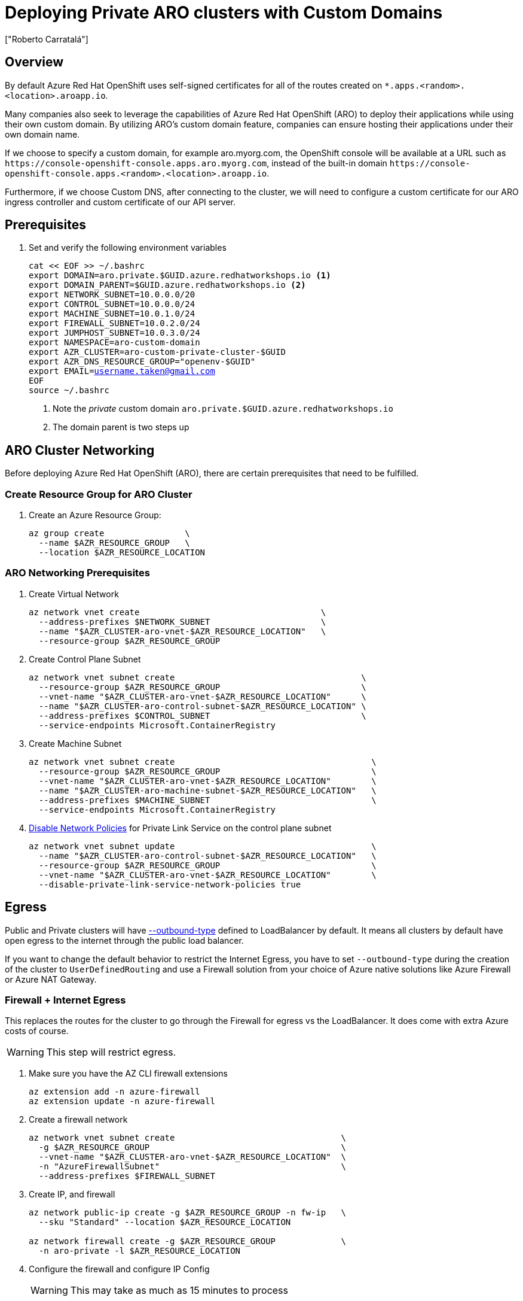 = Deploying Private ARO clusters with Custom Domains
:authors: ["Roberto Carratalá"]
:date: 2023-09-04
:tags: ["ARO", "DNS"]
:experimental: true

== Overview

By default Azure Red Hat OpenShift uses self-signed certificates for all of the routes created on `*.apps.<random>.<location>.aroapp.io`.

Many companies also seek to leverage the capabilities of Azure Red Hat OpenShift (ARO) to deploy their applications while using their own custom domain.
By utilizing ARO's custom domain feature, companies can ensure hosting their applications under their own domain name.

If we choose to specify a custom domain, for example aro.myorg.com, the OpenShift console will be available at a URL such as `+https://console-openshift-console.apps.aro.myorg.com+`, instead of the built-in domain `+https://console-openshift-console.apps.<random>.<location>.aroapp.io+`.

Furthermore, if we choose Custom DNS, after connecting to the cluster, we will need to configure a custom certificate for our ARO ingress controller and custom certificate of our API server.

== Prerequisites

. Set and verify the following environment variables
+
[source,bash,subs="+macros,+attributes",role=execute]
----
cat << EOF >> ~/.bashrc
export DOMAIN=aro.private.$GUID.azure.redhatworkshops.io <1>
export DOMAIN_PARENT=$GUID.azure.redhatworkshops.io <2>
export NETWORK_SUBNET=10.0.0.0/20
export CONTROL_SUBNET=10.0.0.0/24
export MACHINE_SUBNET=10.0.1.0/24
export FIREWALL_SUBNET=10.0.2.0/24
export JUMPHOST_SUBNET=10.0.3.0/24
export NAMESPACE=aro-custom-domain
export AZR_CLUSTER=aro-custom-private-cluster-$GUID
export AZR_DNS_RESOURCE_GROUP="openenv-$GUID"
export EMAIL=username.taken@gmail.com
EOF
source ~/.bashrc
----
<1> Note the _private_ custom domain `aro.private.$GUID.azure.redhatworkshops.io`
<2> The domain parent is two steps up

== ARO Cluster Networking

Before deploying Azure Red Hat OpenShift (ARO), there are certain prerequisites that need to be fulfilled.

=== Create Resource Group for ARO Cluster

. Create an Azure Resource Group:
+
[source,bash,subs="+macros,+attributes",role=execute]
----
az group create                \
  --name $AZR_RESOURCE_GROUP   \
  --location $AZR_RESOURCE_LOCATION
----

=== ARO Networking Prerequisites

. Create Virtual Network
+
[source,bash,subs="+macros,+attributes",role=execute]
----
az network vnet create                                    \
  --address-prefixes $NETWORK_SUBNET                      \
  --name "$AZR_CLUSTER-aro-vnet-$AZR_RESOURCE_LOCATION"   \
  --resource-group $AZR_RESOURCE_GROUP
----

. Create Control Plane Subnet
+
[source,bash,subs="+macros,+attributes",role=execute]
----
az network vnet subnet create                                     \
  --resource-group $AZR_RESOURCE_GROUP                            \
  --vnet-name "$AZR_CLUSTER-aro-vnet-$AZR_RESOURCE_LOCATION"      \
  --name "$AZR_CLUSTER-aro-control-subnet-$AZR_RESOURCE_LOCATION" \
  --address-prefixes $CONTROL_SUBNET                              \
  --service-endpoints Microsoft.ContainerRegistry
----

. Create Machine Subnet
+
[source,bash,subs="+macros,+attributes",role=execute]
----
az network vnet subnet create                                       \
  --resource-group $AZR_RESOURCE_GROUP                              \
  --vnet-name "$AZR_CLUSTER-aro-vnet-$AZR_RESOURCE_LOCATION"        \
  --name "$AZR_CLUSTER-aro-machine-subnet-$AZR_RESOURCE_LOCATION"   \
  --address-prefixes $MACHINE_SUBNET                                \
  --service-endpoints Microsoft.ContainerRegistry
----

. https://learn.microsoft.com/en-us/azure/private-link/disable-private-endpoint-network-policy?tabs=network-policy-portal[Disable Network Policies^] for Private Link Service on the control plane subnet
+
[source,bash,subs="+macros,+attributes",role=execute]
----
az network vnet subnet update                                       \
  --name "$AZR_CLUSTER-aro-control-subnet-$AZR_RESOURCE_LOCATION"   \
  --resource-group $AZR_RESOURCE_GROUP                              \
  --vnet-name "$AZR_CLUSTER-aro-vnet-$AZR_RESOURCE_LOCATION"        \
  --disable-private-link-service-network-policies true
----

== Egress

Public and Private clusters will have https://learn.microsoft.com/en-us/cli/azure/aro?view=azure-cli-latest#az-aro-create[--outbound-type] defined to LoadBalancer by default.
It means all clusters by default have open egress to the internet through the public load balancer.

If you want to change the default behavior to restrict the Internet Egress, you have to set `--outbound-type` during the creation of the cluster to `UserDefinedRouting` and use a Firewall solution from your choice of Azure native solutions like Azure Firewall or Azure NAT Gateway.

=== Firewall + Internet Egress

This replaces the routes for the cluster to go through the Firewall for egress vs the LoadBalancer.
It does come with extra Azure costs of course.

WARNING: This step will restrict egress.

. Make sure you have the AZ CLI firewall extensions
+
[source,bash,subs="+macros,+attributes",role=execute]
----
az extension add -n azure-firewall
az extension update -n azure-firewall
----

. Create a firewall network
+
[source,bash,subs="+macros,+attributes",role=execute]
----
az network vnet subnet create                                 \
  -g $AZR_RESOURCE_GROUP                                      \
  --vnet-name "$AZR_CLUSTER-aro-vnet-$AZR_RESOURCE_LOCATION"  \
  -n "AzureFirewallSubnet"                                    \
  --address-prefixes $FIREWALL_SUBNET
----

. Create IP, and firewall
+
[source,bash,subs="+macros,+attributes",role=execute]
----
az network public-ip create -g $AZR_RESOURCE_GROUP -n fw-ip   \
  --sku "Standard" --location $AZR_RESOURCE_LOCATION

az network firewall create -g $AZR_RESOURCE_GROUP             \
  -n aro-private -l $AZR_RESOURCE_LOCATION
----

. Configure the firewall and configure IP Config
+
WARNING: This may take as much as 15 minutes to process
+
[source,bash,subs="+macros,+attributes",role=execute]
----
az network firewall ip-config create -g $AZR_RESOURCE_GROUP    \
  -f aro-private -n fw-config --public-ip-address fw-ip        \
  --vnet-name "$AZR_CLUSTER-aro-vnet-$AZR_RESOURCE_LOCATION"
----

. Set firewall environment variables
+
[source,bash,subs="+macros,+attributes",role=execute]
----
FWPUBLIC_IP=$(az network public-ip show -g $AZR_RESOURCE_GROUP -n fw-ip --query "ipAddress" -o tsv)
FWPRIVATE_IP=$(az network firewall show -g $AZR_RESOURCE_GROUP -n aro-private --query "ipConfigurations[0].privateIPAddress" -o tsv)

echo "export FWPUBLIC_IP=$FWPUBLIC_IP" >> ~/.bashrc
echo "export FWPRIVATE_IP=$FWPRIVATE_IP" >> ~/.bashrc
----

. Create and configure a route table
+
[source,bash,subs="+macros,+attributes",role=execute]
----
az network route-table create -g $AZR_RESOURCE_GROUP --name aro-udr

sleep 10

az network route-table route create -g $AZR_RESOURCE_GROUP --name aro-udr \
  --route-table-name aro-udr --address-prefix 0.0.0.0/0                   \
  --next-hop-type VirtualAppliance --next-hop-ip-address $FWPRIVATE_IP

az network route-table route create -g $AZR_RESOURCE_GROUP --name aro-vnet   \
  --route-table-name aro-udr --address-prefix 10.0.0.0/16 --name local-route \
  --next-hop-type VirtualNetworkGateway
----

. Update the subnets to use the Firewall
+
Once the cluster is deployed successfully you can update the subnets to use the firewall instead of the default outbound loadbalancer rule.
+
[source,bash,subs="+macros,+attributes",role=execute]
----
az network vnet subnet update -g $AZR_RESOURCE_GROUP            \
--vnet-name $AZR_CLUSTER-aro-vnet-$AZR_RESOURCE_LOCATION        \
--name "$AZR_CLUSTER-aro-control-subnet-$AZR_RESOURCE_LOCATION" \
--route-table aro-udr

az network vnet subnet update -g $AZR_RESOURCE_GROUP            \
--vnet-name $AZR_CLUSTER-aro-vnet-$AZR_RESOURCE_LOCATION        \
--name "$AZR_CLUSTER-aro-machine-subnet-$AZR_RESOURCE_LOCATION" \
--route-table aro-udr
----

== Create Private ARO Clusters with Custom Domain

. Create Private ARO Cluster with Custom Domain
+
____
When the --domain flag with an FQDN (e.g. my.domain.com) is used to create your cluster you will need to configure DNS and a certificate authority for your API server and apps ingress.
This will be done once we establish connectivity to the cluster.
____
+
. Start a tmux session to preserve your work if connection is lost.
Rejoin your tmux session after connection loss with `tmux a`.
+
[source,bash,subs="+macros,+attributes",role=execute]
----
tmux
----
+
////
. Deploy the ARO cluster (no SP creation)
+
WARNING: The next step takes over 45 minutes to complete.
It's best to start `tmux` in case you are disconnected.
+
[source,bash,subs="+macros,+attributes",role=execute]
----
# DOMAIN install (plus UDR)
az aro create \
  --resource-group $AZR_RESOURCE_GROUP \
  --name $AZR_CLUSTER \
  --vnet "$AZR_CLUSTER-aro-vnet-$AZR_RESOURCE_LOCATION" \
  --master-subnet "$AZR_CLUSTER-aro-control-subnet-$AZR_RESOURCE_LOCATION" \
  --worker-subnet "$AZR_CLUSTER-aro-machine-subnet-$AZR_RESOURCE_LOCATION" \
  --outbound-type UserDefinedRouting \ <1>
  --apiserver-visibility Private \
  --ingress-visibility Private \
  --pull-secret @$AZR_PULL_SECRET \
  --domain $DOMAIN
----
////

. Find an older, supported version of OpenShift to install
+
[source,bash,subs="+macros,+attributes",role=execute]
----
az aro get-versions
export AZR_OCP_VERSION=$(az aro get-versions -ojson --query '[0]' -o tsv)
echo "export AZR_OCP_VERSION=$AZR_OCP_VERSION" >> ~/.bashrc
echo $AZR_OCP_VERSION
----
+
NOTE: `az aro create` will default to installing the latest version.
*Copy one of the older version semvers.*
We will run an upgrade later.

. Create an Azure Service Principal
+
This is optional, but useful to separate concerns.
You can just as well use the existing service principal.
+
[source,bash,subs="+macros,+attributes",role=execute]
----
AZ_SUB_ID=$(az account show --query id -o tsv)
AZ_SP_PASS=$(az ad sp create-for-rbac -n "${AZR_CLUSTER}-SP" --role contributor \
  --scopes "/subscriptions/${AZ_SUB_ID}/resourceGroups/${AZR_RESOURCE_GROUP}" \
  --query "password" -o tsv)
AZ_SP_ID=$(az ad sp list --display-name "${AZR_CLUSTER}-SP" --query "[0].appId" -o tsv)
----
+
WARNING: The next step takes over 45 minutes to complete.
+
[source,bash,subs="+macros,+attributes",role=execute]
----
date # start time
az aro create                                                            \
--resource-group $AZR_RESOURCE_GROUP                                     \
--name $AZR_CLUSTER                                                      \
--domain $DOMAIN                                                         \
--version $AZR_OCP_VERSION                                               \
--vnet "$AZR_CLUSTER-aro-vnet-$AZR_RESOURCE_LOCATION"                    \
--master-subnet "$AZR_CLUSTER-aro-control-subnet-$AZR_RESOURCE_LOCATION" \
--worker-subnet "$AZR_CLUSTER-aro-machine-subnet-$AZR_RESOURCE_LOCATION" \
--apiserver-visibility Private                                           \
--ingress-visibility Private                                             \
--pull-secret @$AZR_PULL_SECRET                                          \
--client-id "${AZ_SP_ID}"                                                \
--client-secret "${AZ_SP_PASS}"                                          \
--outbound-type UserDefinedRouting <1>
----
<1> UserDefinedRouting is essential to Private Clusters

=== Deploy Jumphost During Cluster Installation

As the cluster operates within a private network, it is possible to create a jumphost during the cluster creation process.
This jumphost serves as a secure gateway that allows authorized users to connect to the private cluster environment.

. Open a additional terminal with tmux by pressing kbd:[CTRL+b] then kbd:[c]

. Create Jumphost Subnet
+
[source,bash,subs="+macros,+attributes",role=execute]
----
az network vnet subnet create                                \
  --resource-group $AZR_RESOURCE_GROUP                       \
  --vnet-name "$AZR_CLUSTER-aro-vnet-$AZR_RESOURCE_LOCATION" \
  --name JumpSubnet                                          \
  --address-prefixes $JUMPHOST_SUBNET                        \
  --service-endpoints Microsoft.ContainerRegistry
----

. Create a Jumphost
+
WARNING: This takes several minutes to complete
+
[source,bash,subs="+macros,+attributes",role=execute]
----
az vm create --name jumphost               \
  --resource-group $AZR_RESOURCE_GROUP     \
  --ssh-key-values $HOME/.ssh/id_rsa.pub   \
  --admin-username aro                     \
  --image "RedHat:RHEL:9_1:9.1.2022112113" \
  --subnet JumpSubnet                      \
  --public-ip-address jumphost-ip          \
  --public-ip-sku Standard                 \
  --generate-ssh-keys                      \
  --vnet-name "$AZR_CLUSTER-aro-vnet-$AZR_RESOURCE_LOCATION"
----

. Save the jump host public IP address
+
[source,bash,subs="+macros,+attributes",role=execute]
----
JUMP_IP=$(az vm list-ip-addresses -g $AZR_RESOURCE_GROUP -n jumphost -o tsv \
--query '[].virtualMachine.network.publicIpAddresses[0].ipAddress')
export $JUMP_IP
echo $JUMP_IP
echo "export JUMP_IP=$JUMP_IP" >> $HOME/.bashrc
----

. Use `sshuttle` on your Laptop to Create a SSH VPN via the Jump Host as a Daemon
+
[source,bash,subs="+macros,+attributes",role=execute]
----
sshuttle --dns -NHr "aro@${JUMP_IP}" $NETWORK_SUBNET --daemon
----
+
****
*If you are using the bastion*

You'll want to run `sshuttle` on the bastion AND your laptop.

. Copy the private key that was generated on the bastion above to your laptop `~/.ssh/jumphost.pem`
. Add it to `~/.ssh/config`
+
[source,bash,subs="+macros,+attributes",role=execute]
----
Host <ip address of jumphost>
  IdentityFile ~/.ssh/jumphost.pem
----
+
. Run sshuttle on the bastion
+
NOTE: Make sure you can `ssh aro@$JUMP_IP` with no password.
+
[source,bash,subs="+macros,+attributes",role=execute]
----
sshuttle --dns -NHr "aro@${JUMP_IP}" 10.0.0.0/20 --daemon
----
****
+
. Run sshuttle on your laptop
+
NOTE: Make sure you can `ssh aro@$JUMP_IP` with no password.
+
[source,bash,subs="+macros,+attributes",role=execute]
----
sshuttle --dns -NHr "aro@${JUMP_IP}"  10.0.0.0/20 --daemon
----
+
. Return to the first terminal with the ARO installation to see if installation has finished by pressing kbd:[CTRL+b] then kbd:[n]
+
. It has not finished.
+
[source,bash,subs="+macros,+attributes",role=execute]
----
\ Running ..
----
+
. Hit kbd:[CTRL+b] then kbd:[n] again to return to your second terminal.
+
. HOWEVER! If values you need are already available, `az aro` will report them.
ONWARDS!

== Configure DNS for the Private ARO Cluster (Ingress Router and API)

////
WARNING: You must wait for ARO to complete installation before proceeding.
Have a beverage. 🫖
Hydration is important for health. pass:[&#128161;]
////

It is of utmost important to properly configure DNS for the default ingress router, API server endpoint, and associated routes such as the console and *.apps.

These DNS configurations ensure easy access to the cluster's console, application routes, and APIs, facilitating smooth administration and interaction with the OpenShift/Kubernetes environment.

=== Configure DNS for Default Ingress Router

We need to configure the DNS for the Default Ingress Router (*.apps), to be able to access to the ARO Console, among other things.

. Retrieve the Ingress IP for Azure DNS records
+
[source,bash,subs="+macros,+attributes",role=execute]
----
INGRESS_IP="$(az aro show -n $AZR_CLUSTER -g $AZR_RESOURCE_GROUP --query 'ingressProfiles[0].ip' -o tsv)"
export INGRESS_IP=$INGRESS_IP
echo "export INGRESS_IP=$INGRESS_IP" >> ~/.bashrc
echo $INGRESS_IP
----

==== Apps/Console Public Zone Ingress Configuration

. Create your Azure DNS zone for $DOMAIN
+
NOTE: Alternatively you can use an existing zone if it exists.
You need to have configured your domain name registrar to point to this zone.
+
[source,bash,subs="+macros,+attributes",role=execute]
----
az network dns zone create \
  -g $AZR_RESOURCE_GROUP \
  -n $DOMAIN

az network dns zone create \
  --parent-name $DOMAIN_PARENT \
  -g $AZR_DNS_RESOURCE_GROUP \
  -n $DOMAIN
----

. Add a record type A pointing the "*.apps.DOMAIN" to the Ingress LB IP, that is the Azure LB that balances the ARO/OpenShift Routers (Haproxies)
+
[source,bash,subs="+macros,+attributes",role=execute]
----
az network dns record-set a add-record \
  -g $AZR_DNS_RESOURCE_GROUP \
  -z $DOMAIN \
  -n '*.apps' \
  -a $INGRESS_IP
----

. Adjust Default TTL from 1 Hour (choose an appropriate value, here 5 mins is used)
+
[source,bash,subs="+macros,+attributes",role=execute]
----
az network dns record-set a update \
  -g $AZR_DNS_RESOURCE_GROUP \
  -z $DOMAIN \
  -n '*.apps' \
  --set ttl=300
----

. Test the *.apps Domain
+
[source,bash,subs="+macros,+attributes",role=execute]
----
dig +short test.apps.$DOMAIN
----

=== Configure DNS for API server endpoint

We need to configure the DNS for the Kubernetes / OpenShift API of the ARO cluster, to be able to access to the ARO API.

. Retrieve the API Server IP for Azure DNS records:
+
[source,bash,subs="+macros,+attributes",role=execute]
----
API_SERVER_IP="$(az aro show -n $AZR_CLUSTER -g $AZR_RESOURCE_GROUP --query 'apiserverProfile.ip' -o tsv)"
echo $API_SERVER_IP
echo "API_SERVER_IP=$API_SERVER_IP" >> ~/.bashrc
----

. Create an `api` A record to point to the Ingress Load Balancer IP:
+
[source,bash,subs="+macros,+attributes",role=execute]
----
az network dns record-set a add-record \
  -g $AZR_DNS_RESOURCE_GROUP \
  -z $DOMAIN \
  -n 'api' \
  -a $API_SERVER_IP
----

. Optional (good for initial testing): Adjust default TTL from 1 hour (choose an appropriate value, here 5 mins is used)
+
[source,bash,subs="+macros,+attributes",role=execute]
----
az network dns record-set a update \
  -g $AZR_DNS_RESOURCE_GROUP \
  -z $DOMAIN \
  -n 'api' \
  --set ttl=300
----

. Test the api domain:
+
[source,bash,subs="+macros,+attributes",role=execute]
----
dig +short api.$DOMAIN
----

== Generate Let's Encrypt Certificates for API Server and default Ingress Router

The following example employs manually created Let's Encrypt certificates.
However, it's important to note that this is not recommended for production environments unless an automated process has been established for the generation and renewal of these certificates (for instance, through the use of the Cert-Manager operator).

Keep in mind that these certificates are subject to expiry after 90 days.

NOTE: this method relies on public DNS for the issuance of certificates since it uses a DNS challenge.
Once the certificates have been issued, if desired, the public records can be removed (this could be the case if you've created a private ARO cluster and plan to use Azure DNS private record sets).

____
This process uses two terminal sessions.
You will switch between them as you work.
One session runs the Let's Encrypt certificate generation interactive process.
The other session is where you'll updated DNS records for Let's Encrypt to validate.
Don't accidentally stop your ARO installation, which should be in a THIRD terminal.
____

=== Generate LE Certs for default Ingress Router (*.apps/console)

. Create TLS Key Pair for the apps/console domain using certbot
+
[source,bash,subs="+macros,+attributes",role=execute]
----
export SCRATCH_DIR=/tmp/scratch
echo "SCRATCH_DIR=$SCRATCH_DIR" >> ~/.bashrc

certbot certonly --manual \
  --preferred-challenges=dns \
  --email $EMAIL \
  --server https://acme-v02.api.letsencrypt.org/directory \
  --agree-tos \
  --config-dir "$SCRATCH_DIR/config" \
  --work-dir "$SCRATCH_DIR/work" \
  --logs-dir "$SCRATCH_DIR/logs" \
  -d "*.apps.$DOMAIN"
----
+
NOTE: Take note of the Domain and TXT value fields as these are required for Let's Encrypt to validate that you own the domain and can therefore issue you the certificates.
+
WARNING: Don't close or interrupt this process, we will finish after the dns challenge with.
+
. Use your mouse to copy the text record VALUE
+
.Example
----
InY85UGzpDLOiS_xpLp-EXAMPLEzfM47BTAJCx2lN6sA
----

. Switch to the other tmux window with kbd:[CTRL+b] then kbd:[n]

. Paste the DNS_Challenge in the following environment variable
+
[source,bash,subs="+macros,+attributes",role=execute]
----
export APPS_TXT_RECORD="xxxx"
----

. Add the necessary records to validate ownership of the apps domain
+
[source,bash,subs="+macros,+attributes",role=execute]
----
az network dns record-set txt add-record \
  -g $AZR_DNS_RESOURCE_GROUP \
  -z $DOMAIN \
  -n "_acme-challenge.apps" \
  -v $APPS_TXT_RECORD
----

. Update the TTL for the records from 1h to 5 minutes to testing purposes
+
[source,bash,subs="+macros,+attributes",role=execute]
----
az network dns record-set txt update \
  -g $AZR_DNS_RESOURCE_GROUP \
  -z $DOMAIN \
  -n "_acme-challenge.apps" \
  --set ttl=300
----

. Make sure that you get the TXT record from the Azure domain challenge is registered and propagated properly
+
[source,bash,subs="+macros,+attributes",role=execute]
----
dig +short TXT _acme-challenge.apps.$DOMAIN
----

. Return to the first terminal with tmux by pressing kbd:[CTRL+b] then kbd:[n]

. Finish the generation of the apps certificate PKIs for the ARO cluster by pressing kbd:[Enter]
+
.Example
----
Press Enter to Continue

Successfully received certificate.
----

=== Generate LE Certs for the API

. Create TLS Key Pair for the api domain using certbot:
+
NOTE: Don't close or interrupt this process, we will finish after the dns challenge with the certbot.
+
[source,bash,subs="+macros,+attributes",role=execute]
----
export SCRATCH_DIR=/tmp/scratch

certbot certonly --manual \
  --preferred-challenges=dns \
  --email $EMAIL \
  --server https://acme-v02.api.letsencrypt.org/directory \
  --agree-tos \
  --config-dir "$SCRATCH_DIR/config" \
  --work-dir "$SCRATCH_DIR/work" \
  --logs-dir "$SCRATCH_DIR/logs" \
  -d "api.$DOMAIN"
----

. Open the second terminal from earlier by pressing kbd:[CTRL+b] then kbd:[n]
. Paste the DNS_Challenge value:
+
[source,bash,subs="+macros,+attributes",role=execute]
----
export API_TXT_RECORD="xxxx"
----

. You can add the necessary records to validate ownership of the api domain:
+
[source,bash,subs="+macros,+attributes",role=execute]
----
az network dns record-set txt add-record \
  -g $AZR_DNS_RESOURCE_GROUP \
  -z $DOMAIN \
  -n "_acme-challenge.api" \
  -v $API_TXT_RECORD
----

. Adjust default TTL from 1 hour (choose an appropriate value, here 5 mins is used):
+
[source,bash,subs="+macros,+attributes",role=execute]
----
az network dns record-set txt update \
  -g $AZR_DNS_RESOURCE_GROUP \
  -z $DOMAIN \
  -n "_acme-challenge.api" \
  --set ttl=300
----

. Make sure that you get the TXT record from the Azure domain challenge is registered and propagated properly:
+
[source,bash,subs="+macros,+attributes",role=execute]
----
dig +short TXT _acme-challenge.api.$DOMAIN
----

. Return to the first terminal (where the certbot is) with kbd:[CTRL+b] then kbd:[n], and finish the generation of the API certificate PKIs for the ARO cluster by hitting kbd:[Enter]
+
.Example
----
Press Enter to Continue

Successfully received certificate.
----

=== Configure the Ingress Router with custom certificates

CAUTION: *Now you must wait* for the ARO cluster to finish deploying.
You've done a lot of work.
Look back on this document about what you've done and achieve enlightenment.


By default, the OpenShift Container Platform uses the Ingress Operator to generate an internal Certificate Authority (CA) and issue a wildcard certificate, which is valid for applications under the .apps sub-domain.
This certificate is used by both the web console and CLI.

You can https://docs.openshift.com/container-platform/4.11/security/certificates/replacing-default-ingress-certificate.html[replace the default ingress certificate] for all applications under the .apps subdomain.
After you replace the certificate, all applications, including the web console and CLI, will have encryption provided by specified certificate.

. Configure the API server with custom certificates:
+
[source,bash,subs="+macros,+attributes",role=execute]
----
AROPASS=$(az aro list-credentials --name $AZR_CLUSTER --resource-group $AZR_RESOURCE_GROUP -o tsv --query kubeadminPassword)
AROURL=$(az aro show -g $AZR_RESOURCE_GROUP -n $AZR_CLUSTER --query apiserverProfile.url -o tsv)

echo "export AROPASS=$AROPASS" >> ~/.bashrc
echo "export AROURL=$AROURL" >> ~/.bashrc
----

. Login to the ARO cluster with oc CLI:
+
NOTE: We are currently utilizing the "--insecure-skip-tls-verify=true" flag due to the presence of self-signed certificates in both the API and the default ingress controller (*.apps).
+
[source,bash,subs="+macros,+attributes",role=execute]
----
oc login -u kubeadmin -p $AROPASS --server=$AROURL --insecure-skip-tls-verify=true
----

. Create a config map that includes only the root CA certificate used to sign the wildcard certificate:
+
[source,bash,subs="+macros,+attributes",role=execute]
----
oc create configmap custom-ca \
  --from-file=ca-bundle.crt=$SCRATCH_DIR/config/live/apps.$DOMAIN/fullchain.pem \
  -n openshift-config
----

. Update the cluster-wide proxy configuration with the newly created config map:
+
[source,bash,subs="+macros,+attributes",role=execute]
----
oc patch proxy/cluster \
  --type=merge \
  --patch='{"spec":{"trustedCA":{"name":"custom-ca"}}}'
----

. Create a secret that contains the wildcard certificate chain and key:
+
[source,bash,subs="+macros,+attributes",role=execute]
----
oc create secret tls apps-custom-domain \
  --cert=$SCRATCH_DIR/config/live/apps.$DOMAIN/fullchain.pem \
  --key=$SCRATCH_DIR/config/live/apps.$DOMAIN/privkey.pem \
  -n openshift-ingress
----

. Update the Ingress Controller configuration with the newly created secret:
+
[source,bash,subs="+macros,+attributes",role=execute]
----
oc patch ingresscontroller.operator default \
  --type=merge -p \
  '{"spec":{"defaultCertificate":{"name":"apps-custom-domain"}}}' \
  -n openshift-ingress-operator
----

. Check the OpenShift Ingress pods by watching the pods restart in the openshift-ingress namespace
+
[source,bash,subs="+macros,+attributes",role=execute]
----
watch "oc get pod -n openshift-ingress"
----
+
Hit kbd:[CTRL+c] to exit when they've restarted.

. Verify that your certificate is correctly applied:
+
[source,bash,subs="+macros,+attributes",role=execute]
----
echo | openssl s_client -connect console-openshift-console.apps.$DOMAIN:443 | openssl x509 -noout -text | grep Issuer
----

. Check that the Certificate when you access to the Console is the Cert issued by Let's Encrypt using Certbot:
.. Get the OpenShift Console URL:
+
[source,bash,subs="+macros,+attributes",role=execute]
----
oc whoami --show-console
----
+
image::aro-custom-domain.png[ARO Custom Domain]

=== Configure the API server with custom certificates

. Create a secret that contains the certificate chain and private key in the openshift-config namespace:
+
[source,bash,subs="+macros,+attributes",role=execute]
----
oc create secret tls api-custom-domain-cert \
  --cert=$SCRATCH_DIR/config/live/api.$DOMAIN/fullchain.pem \
  --key=$SCRATCH_DIR/config/live/api.$DOMAIN/privkey.pem \
  -n openshift-config
----

. Update the https://docs.openshift.com/container-platform/4.11/security/certificates/api-server.html[API server certificate] to reference the created secret.
+
[source,bash,subs="+macros,+attributes",role=execute]
----
echo $DOMAIN

bash <<EOF
oc patch apiserver cluster \
  --type=merge -p \
  '{"spec":{"servingCerts":{"namedCertificates":
  [{"names":["api.$DOMAIN"],
  "servingCertificate":{"name":"api-custom-domain-cert"}}]}}}'
EOF
----

. Check the apiserver cluster CRD to check if the patch worked properly:
+
[source,bash,subs="+macros,+attributes",role=execute]
----
oc get apiserver cluster -o yaml
----

. After a couple of minutes, check the certificate exposed:
+
[source,bash,subs="+macros,+attributes",role=execute]
----
echo | openssl s_client -connect api.$DOMAIN:6443 | openssl x509 -noout -text | grep Issuer
----

. Logout and login without the "--insecure-skip-tls-verify=true":
+
[source,bash,subs="+macros,+attributes",role=execute]
----
oc logout
oc login -u kubeadmin -p $AROPASS --server=$AROURL
----

== What we've accomplished so far

You now have an ARO cluster that is disconnected from the Internet for both ingress and egress.
It's accessed by tunneling through your jumphost with sshuttle for now.
It's running a custom default domain name with a custom certificate.

. Confirm that your cluster cannot egress to the Internet. This command should fail.
+
[source,bash,subs="+macros,+attributes",role=execute]
----
oc debug -- curl -v https://redhat.com
----

== Opening up Internet egress

. Create firewall rules for ARO resources
+
NOTE: ARO clusters do not need access to the internet, however your own workloads running on them may.
This course requires it, so please set it up.

** For simplicity, create a Network Rule to allow all egress traffic and an Application Rule that allows all HTTP and HTTPS traffice. In practice, we would set up rules to allow only specific destinations as needed by our applications.
+
[source,bash,subs="+macros,+attributes",role=execute]
----
az network firewall network-rule create -g $AZR_RESOURCE_GROUP -f aro-private \
  --collection-name 'allow-https' --name allow-all                          \
  --action allow --priority 100                                             \
  --source-addresses '*' --dest-addr '*'                                    \
  --protocols 'Any' --destination-ports 1-65535

az network firewall application-rule create -g $AZR_RESOURCE_GROUP -f aro-private     \
    --collection-name 'Allow_Egress'                                                  \
    --action allow                                                                    \
    --priority 100                                                                    \
    -n 'required'                                                                     \
    --source-addresses '*'                                                            \
    --protocols 'http=80' 'https=443'                                                 \
    --target-fqdns '*'
----
+
. Now confirm that your cluster can egress to the Internet.
+
[source,bash,subs="+macros,+attributes",role=execute]
----
oc debug -- curl -v https://redhat.com
----

== Congratulations

Your cluster is ready.

Let's move on to setting up AAD so you can login to ARO with your own username and password.
